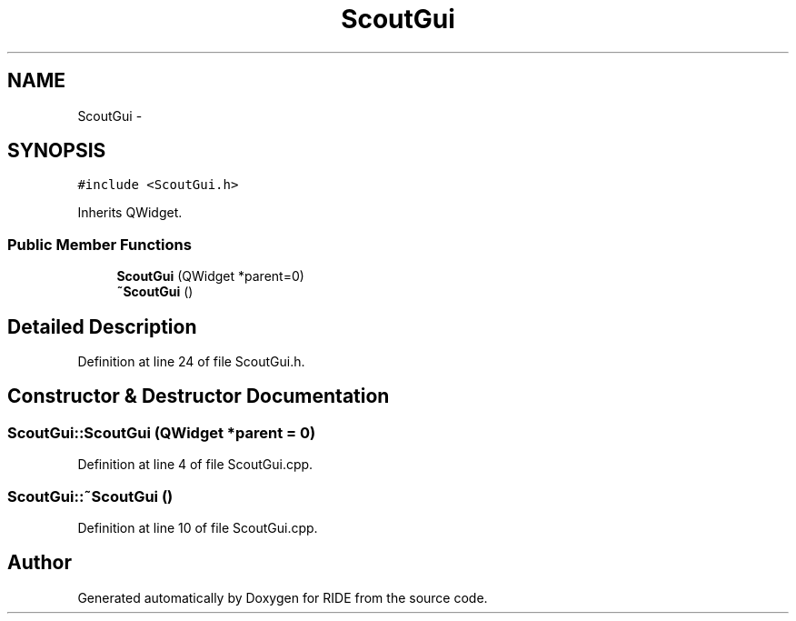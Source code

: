 .TH "ScoutGui" 3 "Sat Jun 6 2015" "Version 0.0.1" "RIDE" \" -*- nroff -*-
.ad l
.nh
.SH NAME
ScoutGui \- 
.SH SYNOPSIS
.br
.PP
.PP
\fC#include <ScoutGui\&.h>\fP
.PP
Inherits QWidget\&.
.SS "Public Member Functions"

.in +1c
.ti -1c
.RI "\fBScoutGui\fP (QWidget *parent=0)"
.br
.ti -1c
.RI "\fB~ScoutGui\fP ()"
.br
.in -1c
.SH "Detailed Description"
.PP 
Definition at line 24 of file ScoutGui\&.h\&.
.SH "Constructor & Destructor Documentation"
.PP 
.SS "ScoutGui::ScoutGui (QWidget *parent = \fC0\fP)"

.PP
Definition at line 4 of file ScoutGui\&.cpp\&.
.SS "ScoutGui::~ScoutGui ()"

.PP
Definition at line 10 of file ScoutGui\&.cpp\&.

.SH "Author"
.PP 
Generated automatically by Doxygen for RIDE from the source code\&.
